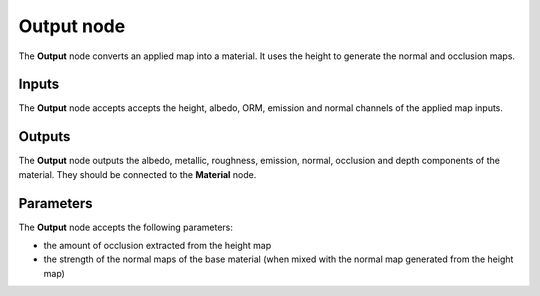Output node
~~~~~~~~~~~

The **Output** node converts an applied map into a material. It uses the height to
generate the normal and occlusion maps.

.. image:: images/node_workflow_output.png
	:align: center

Inputs
++++++

The **Output** node accepts accepts the height, albedo, ORM, emission and normal channels
of the applied map inputs.

Outputs
+++++++

The **Output** node outputs the albedo, metallic, roughness, emission, normal, occlusion
and depth components of the material. They should be connected to the **Material** node.

Parameters
++++++++++

The **Output** node accepts the following parameters:

* the amount of occlusion extracted from the height map

* the strength of the normal maps of the base material (when mixed with the
  normal map generated from the height map)

